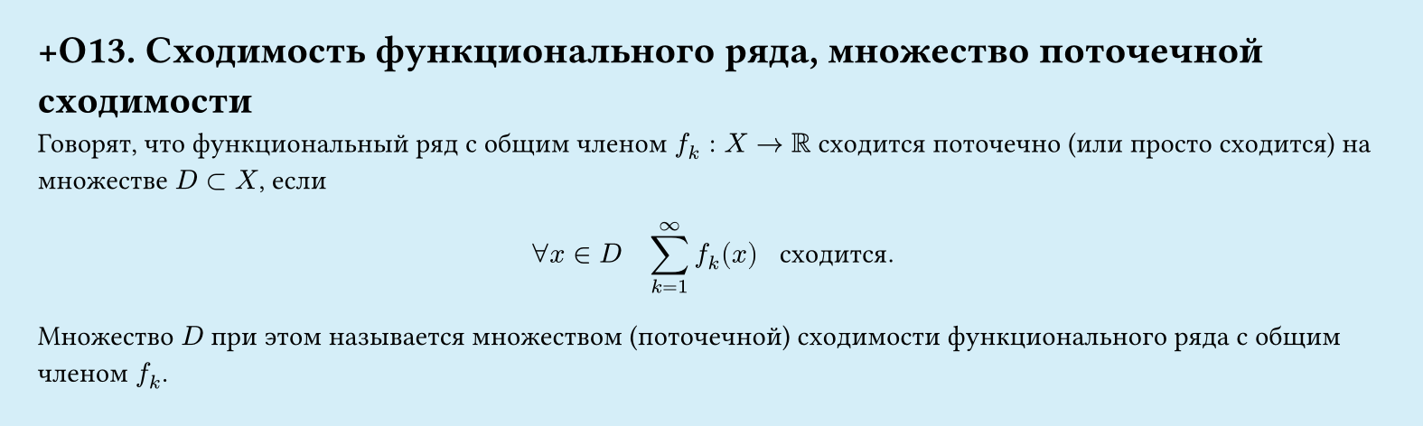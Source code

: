 #set page(width: 20cm, height: 6cm, fill: color.hsl(197.14deg, 71.43%, 90.39%), margin: 15pt)
#set align(left + top)
= +О13. Сходимость функционального ряда, множество поточечной сходимости

Говорят, что функциональный ряд с общим членом $f_k: X -> RR$ сходится поточечно (или просто сходится) на множестве $D subset X$, если  

$ forall x in D quad sum_(k=1)^infinity f_k (x) " сходится." $

Множество $D$ при этом называется множеством (поточечной) сходимости функционального ряда с общим членом $f_k$.